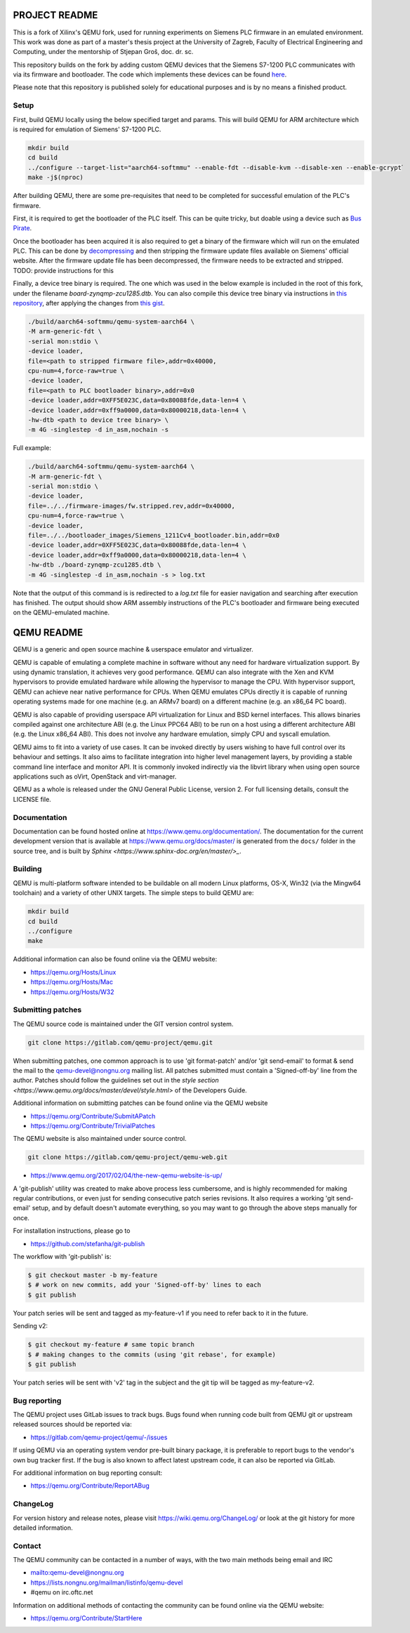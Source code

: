 ===========
PROJECT README
===========

This is a fork of Xilinx's QEMU fork, used for running experiments on
Siemens PLC firmware in an emulated environment. This work was done as part
of a master's thesis project at the University of Zagreb, Faculty of Electrical Engineering and Computing,
under the mentorship of Stjepan Groš, doc. dr. sc.

This repository builds on the fork by adding custom QEMU devices that the Siemens S7-1200 PLC communicates
with via its firmware and bootloader. The code which implements these devices can be found `here <https://github.com/Xilinx/qemu/compare/master...apantina:qemu:master>`_.


Please note that this repository is published solely for educational purposes and is by no means a finished
product.

Setup
============

First, build QEMU locally using the below specified target and params.
This will build QEMU for ARM architecture which is required for
emulation of Siemens' S7-1200 PLC.

.. code-block::

  mkdir build
  cd build
  ../configure --target-list="aarch64-softmmu" --enable-fdt --disable-kvm --disable-xen --enable-gcrypt֒
  make -j$(nproc)


After building QEMU, there are some pre-requisites that need to be completed for successful emulation
of the PLC's firmware.

First, it is required to get the bootloader of the PLC itself. This can be quite tricky, but doable using a
device such as `Bus Pirate <http://dangerousprototypes.com/docs/Bus_Pirate>`_.

Once the bootloader has been acquired it is also required to get a binary of the firmware which will run on the
emulated PLC. This can be done by `decompressing <https://gitlab.com/lgrguric/siemens_lzp3>`_ and then stripping the firmware update
files available on Siemens' official website.
After the firmware update file has been decompressed, the firmware needs to be extracted and stripped. TODO: provide instructions for this

Finally, a device tree binary is required. The one which was used in the below example is included in the root of this fork,
under the filename `board-zynqmp-zcu1285.dtb`. You can also compile this device tree binary
via instructions in `this repository <https://github.com/Xilinx/qemu-devicetrees>`_, after applying the changes from
`this gist <https://gist.github.com/apantina/38d22d43e35c2abaa69651435a6d63d6>`_.

.. code-block::


  ./build/aarch64-softmmu/qemu-system-aarch64 \
  -M arm-generic-fdt \
  -serial mon:stdio \
  -device loader,
  file=<path to stripped firmware file>,addr=0x40000,
  cpu-num=4,force-raw=true \
  -device loader,
  file=<path to PLC bootloader binary>,addr=0x0
  -device loader,addr=0XFF5E023C,data=0x80088fde,data-len=4 \
  -device loader,addr=0xff9a0000,data=0x80000218,data-len=4 \
  -hw-dtb <path to device tree binary> \
  -m 4G -singlestep -d in_asm,nochain -s


Full example:

.. code-block::


  ./build/aarch64-softmmu/qemu-system-aarch64 \
  -M arm-generic-fdt \
  -serial mon:stdio \
  -device loader,
  file=../../firmware-images/fw.stripped.rev,addr=0x40000,
  cpu-num=4,force-raw=true \
  -device loader,
  file=../../bootloader_images/Siemens_1211Cv4_bootloader.bin,addr=0x0
  -device loader,addr=0XFF5E023C,data=0x80088fde,data-len=4 \
  -device loader,addr=0xff9a0000,data=0x80000218,data-len=4 \
  -hw-dtb ./board-zynqmp-zcu1285.dtb \
  -m 4G -singlestep -d in_asm,nochain -s > log.txt

Note that the output of this command is is redirected to a `log.txt` file for easier navigation and searching
after execution has finished. The output should show ARM assembly instructions of the PLC's bootloader and firmware
being executed on the QEMU-emulated machine.



===========
QEMU README
===========

QEMU is a generic and open source machine & userspace emulator and
virtualizer.

QEMU is capable of emulating a complete machine in software without any
need for hardware virtualization support. By using dynamic translation,
it achieves very good performance. QEMU can also integrate with the Xen
and KVM hypervisors to provide emulated hardware while allowing the
hypervisor to manage the CPU. With hypervisor support, QEMU can achieve
near native performance for CPUs. When QEMU emulates CPUs directly it is
capable of running operating systems made for one machine (e.g. an ARMv7
board) on a different machine (e.g. an x86_64 PC board).

QEMU is also capable of providing userspace API virtualization for Linux
and BSD kernel interfaces. This allows binaries compiled against one
architecture ABI (e.g. the Linux PPC64 ABI) to be run on a host using a
different architecture ABI (e.g. the Linux x86_64 ABI). This does not
involve any hardware emulation, simply CPU and syscall emulation.

QEMU aims to fit into a variety of use cases. It can be invoked directly
by users wishing to have full control over its behaviour and settings.
It also aims to facilitate integration into higher level management
layers, by providing a stable command line interface and monitor API.
It is commonly invoked indirectly via the libvirt library when using
open source applications such as oVirt, OpenStack and virt-manager.

QEMU as a whole is released under the GNU General Public License,
version 2. For full licensing details, consult the LICENSE file.


Documentation
=============

Documentation can be found hosted online at
`<https://www.qemu.org/documentation/>`_. The documentation for the
current development version that is available at
`<https://www.qemu.org/docs/master/>`_ is generated from the ``docs/``
folder in the source tree, and is built by `Sphinx
<https://www.sphinx-doc.org/en/master/>_`.


Building
========

QEMU is multi-platform software intended to be buildable on all modern
Linux platforms, OS-X, Win32 (via the Mingw64 toolchain) and a variety
of other UNIX targets. The simple steps to build QEMU are:


.. code-block:: shell

  mkdir build
  cd build
  ../configure
  make

Additional information can also be found online via the QEMU website:

* `<https://qemu.org/Hosts/Linux>`_
* `<https://qemu.org/Hosts/Mac>`_
* `<https://qemu.org/Hosts/W32>`_


Submitting patches
==================

The QEMU source code is maintained under the GIT version control system.

.. code-block:: shell

   git clone https://gitlab.com/qemu-project/qemu.git

When submitting patches, one common approach is to use 'git
format-patch' and/or 'git send-email' to format & send the mail to the
qemu-devel@nongnu.org mailing list. All patches submitted must contain
a 'Signed-off-by' line from the author. Patches should follow the
guidelines set out in the `style section
<https://www.qemu.org/docs/master/devel/style.html>` of
the Developers Guide.

Additional information on submitting patches can be found online via
the QEMU website

* `<https://qemu.org/Contribute/SubmitAPatch>`_
* `<https://qemu.org/Contribute/TrivialPatches>`_

The QEMU website is also maintained under source control.

.. code-block:: shell

  git clone https://gitlab.com/qemu-project/qemu-web.git

* `<https://www.qemu.org/2017/02/04/the-new-qemu-website-is-up/>`_

A 'git-publish' utility was created to make above process less
cumbersome, and is highly recommended for making regular contributions,
or even just for sending consecutive patch series revisions. It also
requires a working 'git send-email' setup, and by default doesn't
automate everything, so you may want to go through the above steps
manually for once.

For installation instructions, please go to

*  `<https://github.com/stefanha/git-publish>`_

The workflow with 'git-publish' is:

.. code-block:: shell

  $ git checkout master -b my-feature
  $ # work on new commits, add your 'Signed-off-by' lines to each
  $ git publish

Your patch series will be sent and tagged as my-feature-v1 if you need to refer
back to it in the future.

Sending v2:

.. code-block:: shell

  $ git checkout my-feature # same topic branch
  $ # making changes to the commits (using 'git rebase', for example)
  $ git publish

Your patch series will be sent with 'v2' tag in the subject and the git tip
will be tagged as my-feature-v2.

Bug reporting
=============

The QEMU project uses GitLab issues to track bugs. Bugs
found when running code built from QEMU git or upstream released sources
should be reported via:

* `<https://gitlab.com/qemu-project/qemu/-/issues>`_

If using QEMU via an operating system vendor pre-built binary package, it
is preferable to report bugs to the vendor's own bug tracker first. If
the bug is also known to affect latest upstream code, it can also be
reported via GitLab.

For additional information on bug reporting consult:

* `<https://qemu.org/Contribute/ReportABug>`_


ChangeLog
=========

For version history and release notes, please visit
`<https://wiki.qemu.org/ChangeLog/>`_ or look at the git history for
more detailed information.


Contact
=======

The QEMU community can be contacted in a number of ways, with the two
main methods being email and IRC

* `<mailto:qemu-devel@nongnu.org>`_
* `<https://lists.nongnu.org/mailman/listinfo/qemu-devel>`_
* #qemu on irc.oftc.net

Information on additional methods of contacting the community can be
found online via the QEMU website:

* `<https://qemu.org/Contribute/StartHere>`_
